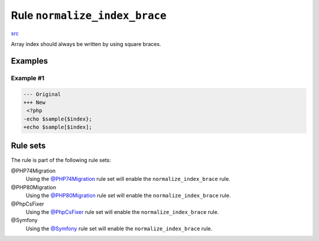==============================
Rule ``normalize_index_brace``
==============================

`src <../../../src/Fixer/ArrayNotation/NormalizeIndexBraceFixer.php>`_

Array index should always be written by using square braces.

Examples
--------

Example #1
~~~~~~~~~~

.. code-block:: diff

   --- Original
   +++ New
    <?php
   -echo $sample{$index};
   +echo $sample[$index];

Rule sets
---------

The rule is part of the following rule sets:

@PHP74Migration
  Using the `@PHP74Migration <./../../ruleSets/PHP74Migration.rst>`_ rule set will enable the ``normalize_index_brace`` rule.

@PHP80Migration
  Using the `@PHP80Migration <./../../ruleSets/PHP80Migration.rst>`_ rule set will enable the ``normalize_index_brace`` rule.

@PhpCsFixer
  Using the `@PhpCsFixer <./../../ruleSets/PhpCsFixer.rst>`_ rule set will enable the ``normalize_index_brace`` rule.

@Symfony
  Using the `@Symfony <./../../ruleSets/Symfony.rst>`_ rule set will enable the ``normalize_index_brace`` rule.
